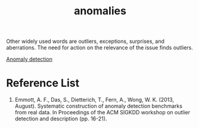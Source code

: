 :PROPERTIES:
:ID:       039227e4-36f6-4b25-ab8b-941da3367c26
:END:
#+title: anomalies
#+filetags:

Other widely used words are outliers, exceptions, surprises, and aberrations. The need for action on the relevance of the issue finds outliers.

[[id:d65974e5-d0d4-4bb0-9449-2551e188a576][Anomaly detection]]

* Reference List
1. Emmott, A. F., Das, S., Dietterich, T., Fern, A., Wong, W. K. (2013, August). Systematic construction of anomaly detection benchmarks from real data. In Proceedings of the ACM SIGKDD workshop on outlier detection and description (pp. 16-21).

